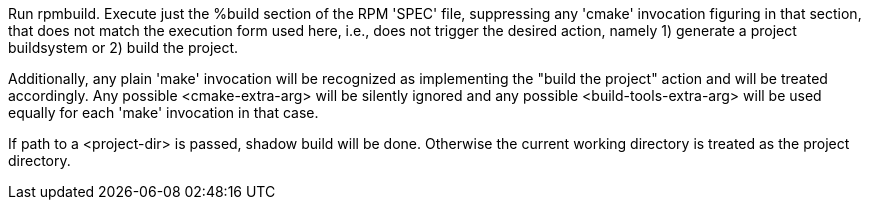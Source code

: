 Run rpmbuild. Execute just the %build section of the RPM 'SPEC' file, suppressing any 'cmake' invocation figuring in that section, that does not match the execution form used here, i.e., does not trigger the desired action, namely 1) generate a project buildsystem or 2) build the project.

Additionally, any plain 'make' invocation will be recognized as implementing the "build the project" action and will be treated accordingly. Any possible <cmake-extra-arg> will be silently ignored and any possible <build-tools-extra-arg> will be used equally for each 'make' invocation in that case.

If path to a <project-dir> is passed, shadow build will be done. Otherwise the current working directory is treated as the project directory.
